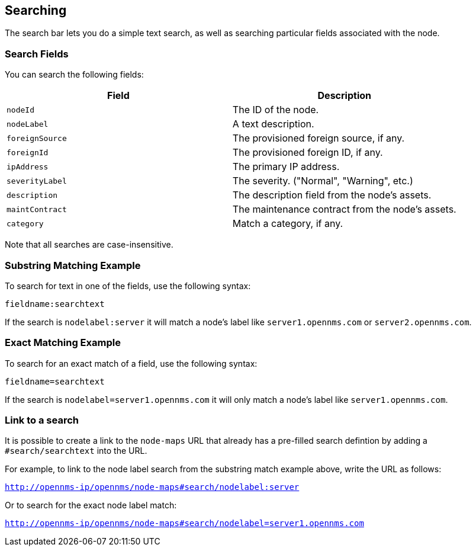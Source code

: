 ## Searching

The search bar lets you do a simple text search, as well as searching particular fields associated with the node.

### Search Fields

You can search the following fields:

[options="header"]
[cols="2*"]
|====
| Field
| Description

| `nodeId`
| The ID of the node.

| `nodeLabel`
| A text description.

| `foreignSource`
| The provisioned foreign source, if any.

| `foreignId`
| The provisioned foreign ID, if any.

| `ipAddress`
| The primary IP address.

| `severityLabel`
| The severity. ("Normal", "Warning", etc.)

| `description`
| The description field from the node's assets.

| `maintContract`
| The maintenance contract from the node's assets.

| `category`
| Match a category, if any.

|====

Note that all searches are case-insensitive.

### Substring Matching Example

To search for text in one of the fields, use the following syntax:

`fieldname:searchtext`

If the search is `nodelabel:server` it will match a node's label like `server1.opennms.com` or `server2.opennms.com`.

### Exact Matching Example

To search for an exact match of a field, use the following syntax:

`fieldname=searchtext`

If the search is `nodelabel=server1.opennms.com` it will only match a node's label like `server1.opennms.com`.

### Link to a search

It is possible to create a link to the `node-maps` URL that already has a pre-filled search defintion by adding a `#search/searchtext` into the URL.

For example, to link to the node label search from the substring match example above, write the URL as follows:

`http://opennms-ip/opennms/node-maps#search/nodelabel:server`


Or to search for the exact node label match:

`http://opennms-ip/opennms/node-maps#search/nodelabel=server1.opennms.com`
